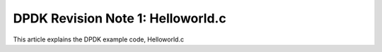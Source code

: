 ############################
DPDK Revision Note 1: Helloworld.c
############################

This article explains the DPDK example code, Helloworld.c
